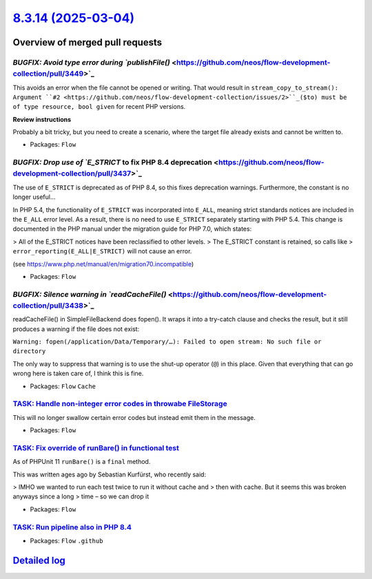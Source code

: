 `8.3.14 (2025-03-04) <https://github.com/neos/flow-development-collection/releases/tag/8.3.14>`_
================================================================================================

Overview of merged pull requests
~~~~~~~~~~~~~~~~~~~~~~~~~~~~~~~~

`BUGFIX: Avoid type error during `publishFile()` <https://github.com/neos/flow-development-collection/pull/3449>`_
------------------------------------------------------------------------------------------------------------------

This avoids an error when the file cannot be opened or writing. That would result in
``stream_copy_to_stream(): Argument ``#2 <https://github.com/neos/flow-development-collection/issues/2>``_($to) must be of type resource, bool given``
for recent PHP versions.

**Review instructions**

Probably a bit tricky, but you need to create a scenario, where the target file already
exists and cannot be written to.


* Packages: ``Flow``

`BUGFIX: Drop use of `E_STRICT` to fix PHP 8.4 deprecation <https://github.com/neos/flow-development-collection/pull/3437>`_
----------------------------------------------------------------------------------------------------------------------------

The use of ``E_STRICT`` is deprecated as of PHP 8.4, so this fixes deprecation warnings. Furthermore, the constant is no longer useful…

In PHP 5.4, the functionality of ``E_STRICT`` was incorporated into ``E_ALL``, meaning strict standards notices are included in the ``E_ALL`` error level. As a result, there is no need to use ``E_STRICT`` separately starting with PHP 5.4. This change is documented in the PHP manual under the migration guide for PHP 7.0, which states:

> All of the E_STRICT notices have been reclassified to other levels.
> The E_STRICT constant is retained, so calls like
> ``error_reporting(E_ALL|E_STRICT)`` will not cause an error.

(see https://www.php.net/manual/en/migration70.incompatible)


* Packages: ``Flow``

`BUGFIX: Silence warning in `readCacheFile()` <https://github.com/neos/flow-development-collection/pull/3438>`_
---------------------------------------------------------------------------------------------------------------

readCacheFile() in SimpleFileBackend does fopen(). It wraps it into a try-catch clause and checks the result, but it still produces a warning if the file does not exist:

``Warning: fopen(/application/Data/Temporary/…): Failed to open stream: No such file or directory``

The only way to suppress that warning is to use the shut-up operator (``@``) in this place. Given that everything that can go wrong here is taken care of, I think this is fine.


* Packages: ``Flow`` ``Cache``

`TASK: Handle non-integer error codes in throwabe FileStorage <https://github.com/neos/flow-development-collection/pull/3416>`_
-------------------------------------------------------------------------------------------------------------------------------

This will no longer swallow certain error codes but instead emit them in the message.


* Packages: ``Flow``

`TASK: Fix override of runBare() in functional test <https://github.com/neos/flow-development-collection/pull/3421>`_
---------------------------------------------------------------------------------------------------------------------

As of PHPUnit 11 ``runBare()`` is a ``final`` method.

This was written ages ago by Sebastian Kurfürst, who recently said:

> IMHO we wanted to run each test twice to run it without cache and
> then with cache. But it seems this was broken anyways since a long
> time – so we can drop it


* Packages: ``Flow``

`TASK: Run pipeline also in PHP 8.4 <https://github.com/neos/flow-development-collection/pull/3436>`_
-----------------------------------------------------------------------------------------------------



* Packages: ``Flow`` ``.github``

`Detailed log <https://github.com/neos/flow-development-collection/compare/8.3.13...8.3.14>`_
~~~~~~~~~~~~~~~~~~~~~~~~~~~~~~~~~~~~~~~~~~~~~~~~~~~~~~~~~~~~~~~~~~~~~~~~~~~~~~~~~~~~~~~~~~~~~
